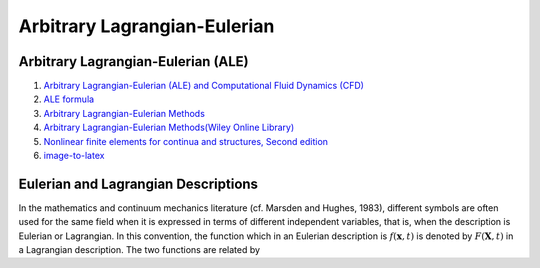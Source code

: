 Arbitrary Lagrangian-Eulerian
==================================
 
Arbitrary Lagrangian-Eulerian (ALE)
---------------------------------------------------------------------------
#. `Arbitrary Lagrangian-Eulerian (ALE) and Computational Fluid Dynamics (CFD) <https://2021.help.altair.com/2021/hwsolvers/rad/topics/solvers/rad/arbitrary_lagrangian_eulerian_computational_fluid_dynamics_c.htm>`_
#. `ALE formula <https://max.book118.com/html/2016/1212/71106288.shtm>`_
#. `Arbitrary Lagrangian-Eulerian Methods <https://ww2.lacan.upc.edu/scientificPublications/files/pdfs/2017-ECM-DHPR-blanc.pdf>`_
#. `Arbitrary Lagrangian-Eulerian Methods(Wiley Online Library) <https://onlinelibrary.wiley.com/doi/full/10.1002/0470091355.ecm009>`_
#. `Nonlinear finite elements for continua and structures, Second edition <https://www.wiley.com/en-nz/Nonlinear+Finite+Elements+for+Continua+and+Structures%2C+2nd+Edition-p-9781118632703>`_
#. `image-to-latex <https://github.com/kingyiusuen/image-to-latex/>`_


Eulerian and Lagrangian Descriptions
---------------------------------------------------------------------------
In the mathematics and continuum mechanics literature (cf. Marsden and Hughes, 1983),
different symbols are often used for the same field when it is expressed in terms of different
independent variables, that is, when the description is Eulerian or Lagrangian. In this
convention, the function which in an Eulerian description is :math:`f(\mathbf{x},t)` is denoted by :math:`F(\mathbf{X},t)` in a
Lagrangian description. The two functions are related by


